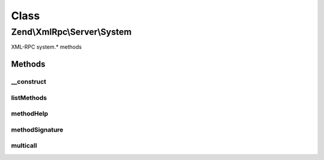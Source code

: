 .. XmlRpc/Server/System.php generated using docpx on 01/30/13 03:02pm


Class
*****

Zend\\XmlRpc\\Server\\System
============================

XML-RPC system.* methods

Methods
-------

__construct
+++++++++++

.. function:: __construct()


    Constructor

    :param \Zend\XmlRpc\Server: 



listMethods
+++++++++++

.. function:: listMethods()


    List all available XMLRPC methods
    
    Returns an array of methods.

    :rtype: array 



methodHelp
++++++++++

.. function:: methodHelp()


    Display help message for an XMLRPC method

    :param string: 

    :throws Exception\InvalidArgumentException: 

    :rtype: string 



methodSignature
+++++++++++++++

.. function:: methodSignature()


    Return a method signature

    :param string: 

    :throws Exception\InvalidArgumentException: 

    :rtype: array 



multicall
+++++++++

.. function:: multicall()


    Multicall - boxcar feature of XML-RPC for calling multiple methods
    in a single request.
    
    Expects a an array of structs representing method calls, each element
    having the keys:
    - methodName
    - params
    
    Returns an array of responses, one for each method called, with the value
    returned by the method. If an error occurs for a given method, returns a
    struct with a fault response.


    :param array: 

    :rtype: array 



